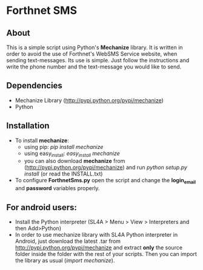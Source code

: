 * Forthnet SMS
** About
This is a simple script using Python's *Mechanize* library.
It is written in order to avoid the use of Forthnet's WebSMS Service website, when sending text-messages.
Its use is simple. Just follow the instructions and write the phone number and the text-message you would like to send.

** Dependencies
   - Mechanize Library (http://pypi.python.org/pypi/mechanize)
   - Python

** Installation
   - To install *mechanize*: 
     - using pip: /pip install mechanize/ 
     - using easy_install: /easy_install mechanize/
     - you can also download *mechanize* from (http://pypi.python.org/pypi/mechanize) and run /python setup.py install/ (or read the INSTALL.txt)
   - To configure *ForthnetSms.py* open the script and change the *login_email* and *password* variables properly.


** For android users:

   - Install the Python interpreter (SL4A > Menu > View > Interpreters and then Add>Python)
   - In order to use mechanize library with SL4A Python interpreter in Αndroid, just download the latest .tar from http://pypi.python.org/pypi/mechanize
     and extract *only* the source folder inside the folder with the rest of your scripts.
     Then you can import the library as usual (/import mechanize/).



